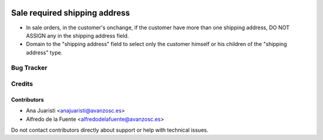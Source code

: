 .. image:: https://img.shields.io/badge/licence-AGPL--3-blue.svg
   :target: http://www.gnu.org/licenses/agpl-3.0-standalone.html
   :alt: License: AGPL-3

==============================
Sale required shipping address
==============================

* In sale orders, in the customer's onchange, if the customer have more than
  one shipping address, DO NOT ASSIGN any in the shipping address field.
* Domain to the "shipping address" field to select only the customer himself or
  his children of the "shipping address" type. 

Bug Tracker
===========


Credits
=======

Contributors
------------
* Ana Juaristi <anajuaristi@avanzosc.es>
* Alfredo de la Fuente <alfredodelafuente@avanzosc.es>

Do not contact contributors directly about support or help with technical issues.
